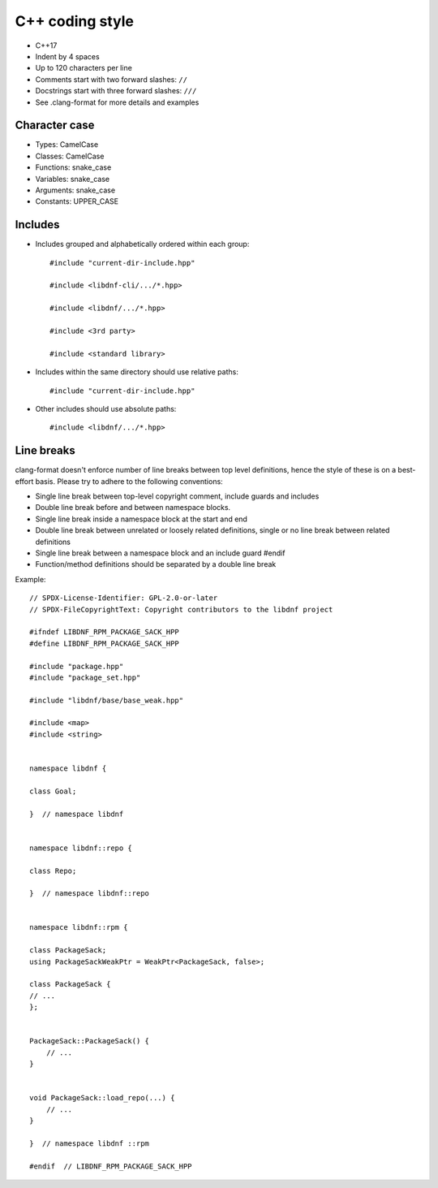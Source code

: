 C++ coding style
================

* C++17
* Indent by 4 spaces
* Up to 120 characters per line
* Comments start with two forward slashes: ``//``
* Docstrings start with three forward slashes: ``///``
* See .clang-format for more details and examples


Character case
--------------

* Types: CamelCase
* Classes: CamelCase
* Functions: snake_case
* Variables: snake_case
* Arguments: snake_case
* Constants: UPPER_CASE


Includes
--------
* Includes grouped and alphabetically ordered within each group::

    #include "current-dir-include.hpp"

    #include <libdnf-cli/.../*.hpp>

    #include <libdnf/.../*.hpp>

    #include <3rd party>

    #include <standard library>

* Includes within the same directory should use relative paths::

     #include "current-dir-include.hpp"

* Other includes should use absolute paths::

    #include <libdnf/.../*.hpp>

Line breaks
-----------
clang-format doesn't enforce number of line breaks between top level definitions, hence the style of these is on a best-effort basis. Please try to adhere to the following conventions:

* Single line break between top-level copyright comment, include guards and includes
* Double line break before and between namespace blocks.
* Single line break inside a namespace block at the start and end
* Double line break between unrelated or loosely related definitions, single or no line break between related definitions
* Single line break between a namespace block and an include guard #endif
* Function/method definitions should be separated by a double line break

Example::

    // SPDX-License-Identifier: GPL-2.0-or-later
    // SPDX-FileCopyrightText: Copyright contributors to the libdnf project

    #ifndef LIBDNF_RPM_PACKAGE_SACK_HPP
    #define LIBDNF_RPM_PACKAGE_SACK_HPP

    #include "package.hpp"
    #include "package_set.hpp"

    #include "libdnf/base/base_weak.hpp"

    #include <map>
    #include <string>


    namespace libdnf {

    class Goal;

    }  // namespace libdnf


    namespace libdnf::repo {

    class Repo;

    }  // namespace libdnf::repo


    namespace libdnf::rpm {

    class PackageSack;
    using PackageSackWeakPtr = WeakPtr<PackageSack, false>;

    class PackageSack {
    // ...
    };


    PackageSack::PackageSack() {
        // ...
    }


    void PackageSack::load_repo(...) {
        // ...
    }

    }  // namespace libdnf ::rpm

    #endif  // LIBDNF_RPM_PACKAGE_SACK_HPP
